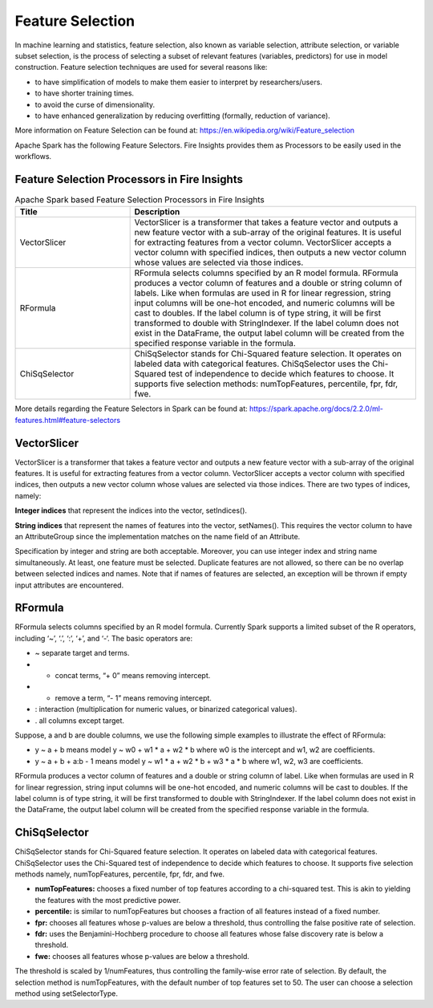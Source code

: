 Feature Selection
=================

In machine learning and statistics, feature selection, also known as variable selection, attribute selection, or variable subset selection, is the process of selecting a subset of relevant features (variables, predictors) for use in model construction. Feature selection techniques are used for several reasons like:

- to have simplification of models to make them easier to interpret by researchers/users.
- to have shorter training times.
- to avoid the curse of dimensionality.
- to have enhanced generalization by reducing overfitting (formally, reduction of variance).

More information on Feature Selection can be found at: https://en.wikipedia.org/wiki/Feature_selection  


Apache Spark has the following Feature Selectors. Fire Insights provides them as Processors to be easily used in the workflows.


Feature Selection Processors in Fire Insights
----------------------------------------------

.. list-table:: Apache Spark based Feature Selection Processors in Fire Insights
   :widths: 20 50
   :header-rows: 1

   * - Title
     - Description
   * - VectorSlicer
     - VectorSlicer is a transformer that takes a feature vector and outputs a new feature vector with a sub-array of the original features. It is useful for extracting features from a vector column. VectorSlicer accepts a vector column with specified indices, then outputs a new vector column whose values are selected via those indices.
   * - RFormula
     - RFormula selects columns specified by an R model formula. RFormula produces a vector column of features and a double or string column of labels. Like when formulas are used in R for linear regression, string input columns will be one-hot encoded, and numeric columns will be cast to doubles. If the label column is of type string, it will be first transformed to double with StringIndexer. If the label column does not exist in the DataFrame, the output label column will be created from the specified response variable in the formula.

   * - ChiSqSelector
     - ChiSqSelector stands for Chi-Squared feature selection. It operates on labeled data with categorical features. ChiSqSelector uses the Chi-Squared test of independence to decide which features to choose. It supports five selection methods: numTopFeatures, percentile, fpr, fdr, fwe.

More details regarding the Feature Selectors in Spark can be found at: https://spark.apache.org/docs/2.2.0/ml-features.html#feature-selectors

VectorSlicer
------------

VectorSlicer is a transformer that takes a feature vector and outputs a new feature vector with a sub-array of the original features. It is useful for extracting features from a vector column.
VectorSlicer accepts a vector column with specified indices, then outputs a new vector column whose values are selected via those indices. There are two types of indices, namely:

**Integer indices** that represent the indices into the vector, setIndices().

**String indices** that represent the names of features into the vector, setNames(). This requires the vector column to have an AttributeGroup since the implementation matches on the name field of an Attribute.

Specification by integer and string are both acceptable. Moreover, you can use integer index and string name simultaneously. At least, one feature must be selected. Duplicate features are not allowed, so there can be no overlap between selected indices and names. Note that if names of features are selected, an exception will be thrown if empty input attributes are encountered.

RFormula
--------

RFormula selects columns specified by an R model formula. Currently Spark supports a limited subset of the R operators, including ‘~’, ‘.’, ‘:’, ‘+’, and ‘-‘. The basic operators are:

- ~ separate target and terms.
- + concat terms, “+ 0” means removing intercept.
- - remove a term, “- 1” means removing intercept.
- : interaction (multiplication for numeric values, or binarized categorical values).
- . all columns except target.

Suppose, a and b are double columns, we use the following simple examples to illustrate the effect of RFormula:

- y ~ a + b means model y ~ w0 + w1 * a + w2 * b where w0 is the intercept and w1, w2 are coefficients.
-  y ~ a + b + a:b - 1 means model y ~ w1 * a + w2 * b + w3 * a * b where w1, w2, w3 are coefficients.
RFormula produces a vector column of features and a double or string column of label. Like when formulas are used in R for linear regression, string input columns will be one-hot encoded, and numeric columns will be cast to doubles. If the label column is of type string, it will be first transformed to double with StringIndexer. If the label column does not exist in the DataFrame, the output label column will be created from the specified response variable in the formula.

ChiSqSelector
--------------

ChiSqSelector stands for Chi-Squared feature selection. It operates on labeled data with categorical features. ChiSqSelector uses the Chi-Squared test of independence to decide which features to choose. It supports five selection methods namely, numTopFeatures, percentile, fpr, fdr, and fwe.

- **numTopFeatures:** chooses a fixed number of top features according to a chi-squared test. This is akin to yielding the features with the most predictive power.
- **percentile:** is similar to numTopFeatures but chooses a fraction of all features instead of a fixed number. 
- **fpr:** chooses all features whose p-values are below a threshold, thus controlling the false positive rate of selection. 
- **fdr:** uses the Benjamini-Hochberg procedure to choose all features whose false discovery rate is below a threshold.
- **fwe:** chooses all features whose p-values are below a threshold. ::

The threshold is scaled by 1/numFeatures, thus controlling the family-wise error rate of selection. By default, the selection method is numTopFeatures, with the default number of top features set to 50. The user can choose a selection method using setSelectorType.
